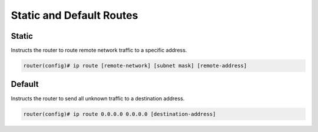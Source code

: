 Static and Default Routes
=========================


Static
------

Instructs the router to route remote network traffic to a specific address.

.. code-block :: none

    router(config)# ip route [remote-network] [subnet mask] [remote-address]

Default
-------

Instructs the router to send all unknown traffic to a destination address.

.. code-block :: none

   router(config)# ip route 0.0.0.0 0.0.0.0 [destination-address]

